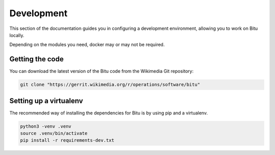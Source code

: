 .. SPDX-License-Identifier: GPL-3.0-or-later

Development
===========

This section of the documentation guides you in configuring a
development environment, allowing you to work on Bitu locally.

Depending on the modules you need, docker may or may not be
required.

Getting the code
----------------
You can download the latest version of the Bitu code from the
Wikimedia Git repository:

.. code-block:: bash

   git clone "https://gerrit.wikimedia.org/r/operations/software/bitu"


Setting up a virtualenv
-----------------------
The recommended way of installing the dependencies for Bitu is by
using pip and a virtualenv.

.. code-block:: bash

   python3 -venv .venv
   source .venv/bin/activate
   pip install -r requirements-dev.txt




